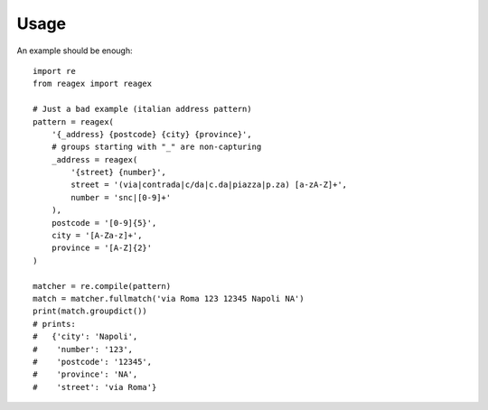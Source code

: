=====
Usage
=====

An example should be enough::

    import re
    from reagex import reagex

    # Just a bad example (italian address pattern)
    pattern = reagex(
        '{_address} {postcode} {city} {province}',
        # groups starting with "_" are non-capturing
        _address = reagex(
            '{street} {number}',
            street = '(via|contrada|c/da|c.da|piazza|p.za) [a-zA-Z]+',
            number = 'snc|[0-9]+'
        ),
        postcode = '[0-9]{5}',
        city = '[A-Za-z]+',
        province = '[A-Z]{2}'
    )

    matcher = re.compile(pattern)
    match = matcher.fullmatch('via Roma 123 12345 Napoli NA')
    print(match.groupdict())
    # prints:
    #   {'city': 'Napoli',
    #    'number': '123',
    #    'postcode': '12345',
    #    'province': 'NA',
    #    'street': 'via Roma'}

